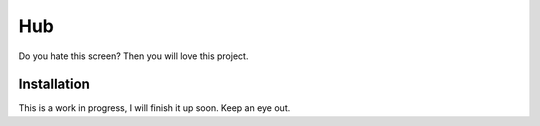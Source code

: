 ====
Hub
====


Do you hate this screen? Then you will love this project.


.. image:: http://i.imgur.com/jbIqh.jpg


Installation
============

This is a work in progress, I will finish it up soon. Keep an eye out. 
